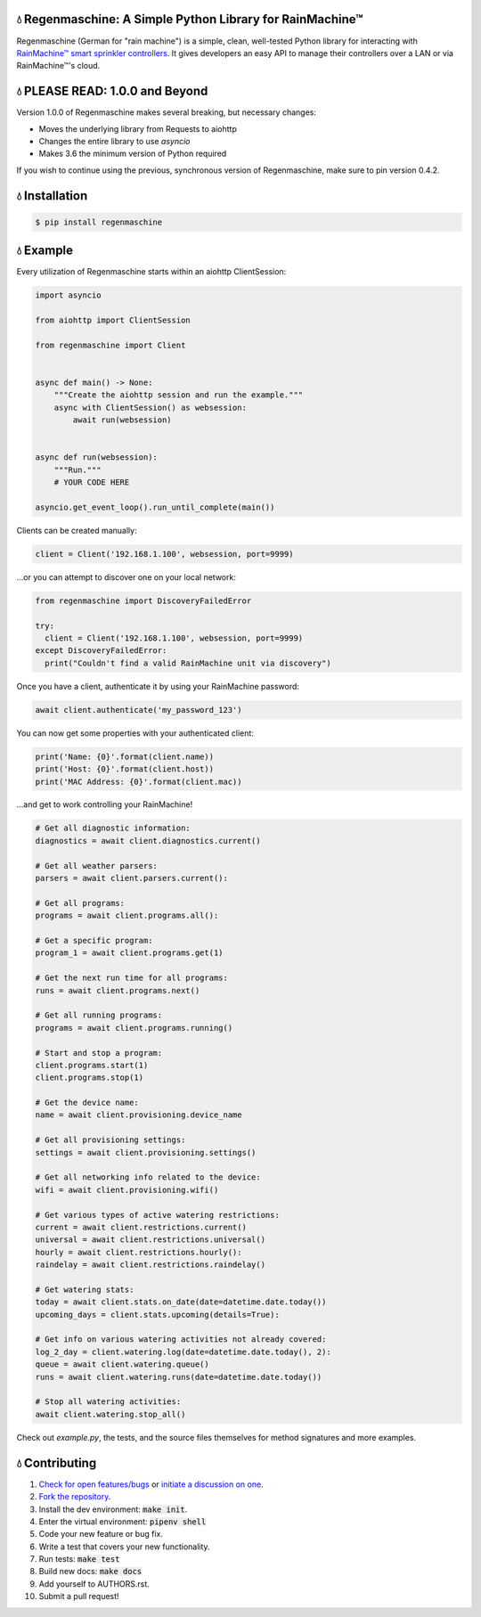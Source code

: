 💧 Regenmaschine: A Simple Python Library for RainMachine™
==========================================================

.. image:: https://travis-ci.org/bachya/regenmaschine.svg?branch=master
  :target: https://travis-ci.org/bachya/regenmaschine

.. image:: https://img.shields.io/pypi/v/regenmaschine.svg
  :target: https://pypi.python.org/pypi/regenmaschine

.. image:: https://img.shields.io/pypi/pyversions/Regenmaschine.svg
  :target: https://pypi.python.org/pypi/regenmaschine

.. image:: https://img.shields.io/pypi/l/Regenmaschine.svg
  :target: https://github.com/bachya/regenmaschine/blob/master/LICENSE

.. image:: https://codecov.io/gh/bachya/regenmaschine/branch/master/graph/badge.svg
  :target: https://codecov.io/gh/bachya/regenmaschine

.. image:: https://api.codeclimate.com/v1/badges/a99a88d28ad37a79dbf6/maintainability
   :target: https://codeclimate.com/github/codeclimate/codeclimate/maintainability
   :alt: Maintainability

.. image:: https://img.shields.io/badge/SayThanks-!-1EAEDB.svg
  :target: https://saythanks.io/to/bachya

Regenmaschine (German for "rain machine") is a simple, clean, well-tested Python
library for interacting with `RainMachine™ smart sprinkler controllers
<http://www.rainmachine.com/>`_. It gives developers an easy API to manage their
controllers over a LAN or via RainMachine™'s cloud.

💧 PLEASE READ: 1.0.0 and Beyond
================================

Version 1.0.0 of Regenmaschine makes several breaking, but necessary changes:

* Moves the underlying library from Requests to aiohttp
* Changes the entire library to use `asyncio`
* Makes 3.6 the minimum version of Python required

If you wish to continue using the previous, synchronous version of
Regenmaschine, make sure to pin version 0.4.2.

💧 Installation
===============

.. code-block:: bash

  $ pip install regenmaschine

💧 Example
==========

Every utilization of Regenmaschine starts within an aiohttp ClientSession:

.. code-block:: python

  import asyncio

  from aiohttp import ClientSession

  from regenmaschine import Client


  async def main() -> None:
      """Create the aiohttp session and run the example."""
      async with ClientSession() as websession:
          await run(websession)


  async def run(websession):
      """Run."""
      # YOUR CODE HERE

  asyncio.get_event_loop().run_until_complete(main())

Clients can be created manually:

.. code-block:: python

  client = Client('192.168.1.100', websession, port=9999)

...or you can attempt to discover one on your local network:

.. code-block:: python

  from regenmaschine import DiscoveryFailedError

  try:
    client = Client('192.168.1.100', websession, port=9999)
  except DiscoveryFailedError:
    print("Couldn't find a valid RainMachine unit via discovery")

Once you have a client, authenticate it by using your RainMachine password:

.. code-block:: python

  await client.authenticate('my_password_123')

You can now get some properties with your authenticated client:

.. code-block:: python

  print('Name: {0}'.format(client.name))
  print('Host: {0}'.format(client.host))
  print('MAC Address: {0}'.format(client.mac))

...and get to work controlling your RainMachine!

.. code-block:: python

  # Get all diagnostic information:
  diagnostics = await client.diagnostics.current()

  # Get all weather parsers:
  parsers = await client.parsers.current():

  # Get all programs:
  programs = await client.programs.all():

  # Get a specific program:
  program_1 = await client.programs.get(1)

  # Get the next run time for all programs:
  runs = await client.programs.next()

  # Get all running programs:
  programs = await client.programs.running()

  # Start and stop a program:
  client.programs.start(1)
  client.programs.stop(1)

  # Get the device name:
  name = await client.provisioning.device_name

  # Get all provisioning settings:
  settings = await client.provisioning.settings()

  # Get all networking info related to the device:
  wifi = await client.provisioning.wifi()

  # Get various types of active watering restrictions:
  current = await client.restrictions.current()
  universal = await client.restrictions.universal()
  hourly = await client.restrictions.hourly():
  raindelay = await client.restrictions.raindelay()

  # Get watering stats:
  today = await client.stats.on_date(date=datetime.date.today())
  upcoming_days = client.stats.upcoming(details=True):

  # Get info on various watering activities not already covered:
  log_2_day = client.watering.log(date=datetime.date.today(), 2):
  queue = await client.watering.queue()
  runs = await client.watering.runs(date=datetime.date.today())

  # Stop all watering activities:
  await client.watering.stop_all()

Check out `example.py`, the tests, and the source files themselves for method
signatures and more examples.

💧 Contributing
===============

#. `Check for open features/bugs <https://github.com/bachya/regenmaschine/issues>`_
   or `initiate a discussion on one <https://github.com/bachya/regenmaschine/issues/new>`_.
#. `Fork the repository <https://github.com/bachya/regenmaschine/fork>`_.
#. Install the dev environment: :code:`make init`.
#. Enter the virtual environment: :code:`pipenv shell`
#. Code your new feature or bug fix.
#. Write a test that covers your new functionality.
#. Run tests: :code:`make test`
#. Build new docs: :code:`make docs`
#. Add yourself to AUTHORS.rst.
#. Submit a pull request!

